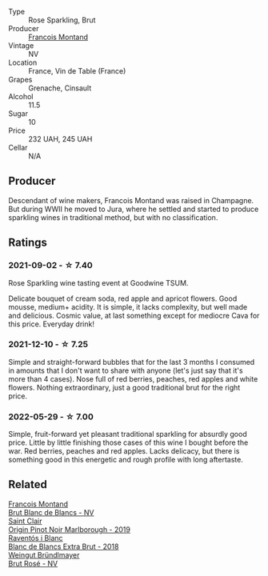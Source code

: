 #+attr_html: :class wine-main-image
[[file:/images/b3/97acc1-bce4-44c8-b231-2456a03e4740/2021-09-26-13-58-56-A4D3E804-B831-4039-9AAD-D7AA61A70D99-1-105-c.webp]]

- Type :: Rose Sparkling, Brut
- Producer :: [[barberry:/producers/8dbf4cd8-424c-4bd1-8d47-b38a6a5b07b3][Francois Montand]]
- Vintage :: NV
- Location :: France, Vin de Table (France)
- Grapes :: Grenache, Cinsault
- Alcohol :: 11.5
- Sugar :: 10
- Price :: 232 UAH, 245 UAH
- Cellar :: N/A

** Producer

Descendant of wine makers, Francois Montand was raised in Champagne. But during WWII he moved to Jura, where he settled and started to produce sparkling wines in traditional method, but with no classification.

** Ratings

*** 2021-09-02 - ☆ 7.40

Rose Sparkling wine tasting event at Goodwine TSUM.

Delicate bouquet of cream soda, red apple and apricot flowers. Good
mousse, medium+ acidity. It is simple, it lacks complexity, but well
made and delicious. Cosmic value, at last something except for
mediocre Cava for this price. Everyday drink!

*** 2021-12-10 - ☆ 7.25

Simple and straight-forward bubbles that for the last 3 months I
consumed in amounts that I don't want to share with anyone (let's just
say that it's more than 4 cases). Nose full of red berries, peaches,
red apples and white flowers. Nothing extraordinary, just a good
traditional brut for the right price.

*** 2022-05-29 - ☆ 7.00

Simple, fruit-forward yet pleasant traditional sparkling for absurdly good price. Little by little finishing those cases of this wine I bought before the war. Red berries, peaches and red apples. Lacks delicacy, but there is something good in this energetic and rough profile with long aftertaste.

** Related

#+begin_export html
<div class="flex-container">
  <a class="flex-item flex-item-left" href="/wines/63b268f0-8b34-4d58-8dba-6302b9f2dbb4.html">
    <img class="flex-bottle" src="/images/63/b268f0-8b34-4d58-8dba-6302b9f2dbb4/2021-09-26-13-59-05-748C600F-92FF-4B4B-8332-073E71AFE82B-1-105-c.webp"></img>
    <section class="h">Francois Montand</section>
    <section class="h text-bolder">Brut Blanc de Blancs - NV</section>
  </a>

  <a class="flex-item flex-item-right" href="/wines/0cc02b3c-25bc-4ed0-8ca0-ea680e9f19d4.html">
    <img class="flex-bottle" src="/images/0c/c02b3c-25bc-4ed0-8ca0-ea680e9f19d4/2022-05-08-18-10-15-IMG-0045.webp"></img>
    <section class="h">Saint Clair</section>
    <section class="h text-bolder">Origin Pinot Noir Marlborough - 2019</section>
  </a>

  <a class="flex-item flex-item-left" href="/wines/4e9dd32c-c8cd-41d7-aa98-2d540b6a5e9c.html">
    <img class="flex-bottle" src="/images/4e/9dd32c-c8cd-41d7-aa98-2d540b6a5e9c/2022-05-29-19-05-38-IMG-0253.webp"></img>
    <section class="h">Raventós i Blanc</section>
    <section class="h text-bolder">Blanc de Blancs Extra Brut - 2018</section>
  </a>

  <a class="flex-item flex-item-right" href="/wines/9e046e12-6366-4d23-8657-ee421ad00794.html">
    <img class="flex-bottle" src="/images/9e/046e12-6366-4d23-8657-ee421ad00794/2021-09-03-08-37-02-5A2530A4-2F64-4C55-B5BA-4676ECE25E98-1-105-c.webp"></img>
    <section class="h">Weingut Bründlmayer</section>
    <section class="h text-bolder">Brut Rosé - NV</section>
  </a>

</div>
#+end_export

